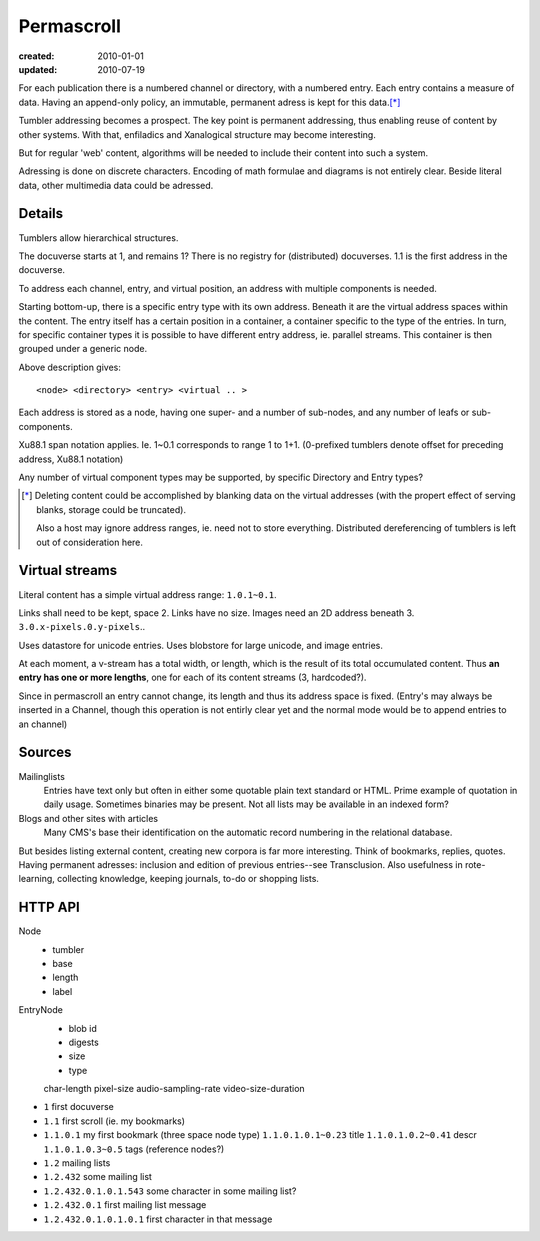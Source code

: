 Permascroll
===========
:created: 2010-01-01
:updated: 2010-07-19


For each publication there is a numbered channel or directory, with
a numbered entry. Each entry contains a measure of data. Having an append-only 
policy, an immutable, permanent adress is kept for this data.\ [*]_

Tumbler addressing becomes a prospect. 
The key point is permanent addressing, thus enabling reuse of content by other
systems.
With that, enfiladics and Xanalogical structure may become interesting.

But for regular 'web' content, algorithms will be needed to include their content into such a system.

Adressing is done on discrete characters.
Encoding of math formulae and diagrams is not entirely clear.
Beside literal data, other multimedia data could be adressed.


Details
-------
Tumblers allow hierarchical structures. 

The docuverse starts at 1, and remains 1?
There is no registry for (distributed) docuverses.
1.1 is the first address in the docuverse. 

To address each channel, entry, and virtual position, an address with multiple
components is needed.

Starting bottom-up, there is a specific entry type with its own address.
Beneath it are the virtual address spaces within the content.
The entry itself has a certain position in a container, a container specific to
the type of the entries. In turn, for specific container types it is possible to
have different entry address, ie. parallel streams.
This container is then grouped under a generic node.

Above description gives::

  <node> <directory> <entry> <virtual .. >

Each address is stored as a node, having one super- and a number of sub-nodes,
and any number of leafs or sub-components.

Xu88.1 span notation applies. Ie. 1~0.1 corresponds to range 1 to 1+1.
(0-prefixed tumblers denote offset for preceding address, Xu88.1 notation)

Any number of virtual component types may be supported, by specific 
Directory and Entry types?

.. [*] Deleting content could be accomplished by blanking data on the virtual
       addresses (with the propert effect of serving blanks, storage could be truncated). 
       
       Also a host may ignore address ranges, ie. need not to store everything. 
       Distributed dereferencing of tumblers is left out of consideration here.

Virtual streams
---------------
Literal content has a simple virtual address range: ``1.0.1~0.1``.

Links shall need to be kept, space 2. Links have no size.
Images need an 2D address beneath 3. ``3.0.x-pixels.0.y-pixels``..

Uses datastore for unicode entries.
Uses blobstore for large unicode, and image entries.

At each moment, a v-stream has a total width, or length, which is the result of
its total occumulated content. Thus **an entry has one or more lengths**, one for each
of its content streams (3, hardcoded?).

Since in permascroll an entry cannot change, its length and thus its address
space is fixed. 
(Entry's may always be inserted in a Channel, though this operation is not
entirly clear yet and the normal mode would be to append entries to an channel)

Sources
-------
Mailinglists
	Entries have text only but often in either some quotable plain text standard or HTML. Prime example of quotation in daily usage.
	Sometimes binaries may be present. 
	Not all lists may be available in an indexed form? 
Blogs and other sites with articles
	Many CMS's base their identification on the automatic record numbering in the relational database. 

But besides listing external content, creating new corpora is far more interesting. 
Think of bookmarks, replies, quotes. 
Having permanent adresses: inclusion and edition of previous entries--see Transclusion.
Also usefulness in rote-learning, collecting knowledge, keeping journals, to-do or
shopping lists.

..
  .. paradox, include all virtual positions in the docuverse
  .. trans:: 1~0.1


HTTP API
---------

Node 
   - tumbler
   - base
   - length
   - label  

EntryNode
   - blob id
   - digests  
   - size
   - type  

   char-length
   pixel-size
   audio-sampling-rate
   video-size-duration
    

- ``1`` first docuverse
- ``1.1`` first scroll (ie. my bookmarks)
- ``1.1.0.1`` my first bookmark (three space node type)
  ``1.1.0.1.0.1~0.23`` title
  ``1.1.0.1.0.2~0.41`` descr
  ``1.1.0.1.0.3~0.5`` tags (reference nodes?)
- ``1.2`` mailing lists 
- ``1.2.432`` some mailing list
- ``1.2.432.0.1.0.1.543`` some character in some mailing list?
- ``1.2.432.0.1`` first mailing list message
- ``1.2.432.0.1.0.1.0.1`` first character in that message



